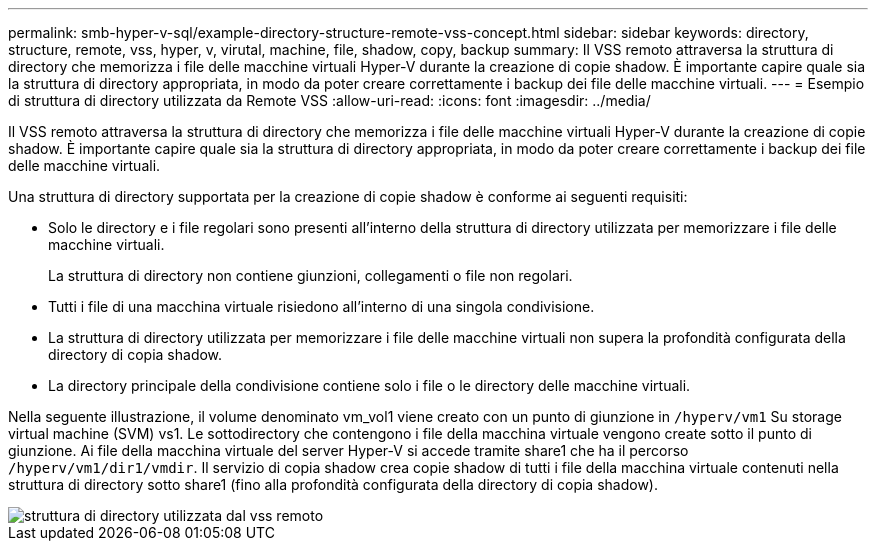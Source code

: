 ---
permalink: smb-hyper-v-sql/example-directory-structure-remote-vss-concept.html 
sidebar: sidebar 
keywords: directory, structure, remote, vss, hyper, v, virutal, machine, file, shadow, copy, backup 
summary: Il VSS remoto attraversa la struttura di directory che memorizza i file delle macchine virtuali Hyper-V durante la creazione di copie shadow. È importante capire quale sia la struttura di directory appropriata, in modo da poter creare correttamente i backup dei file delle macchine virtuali. 
---
= Esempio di struttura di directory utilizzata da Remote VSS
:allow-uri-read: 
:icons: font
:imagesdir: ../media/


[role="lead"]
Il VSS remoto attraversa la struttura di directory che memorizza i file delle macchine virtuali Hyper-V durante la creazione di copie shadow. È importante capire quale sia la struttura di directory appropriata, in modo da poter creare correttamente i backup dei file delle macchine virtuali.

Una struttura di directory supportata per la creazione di copie shadow è conforme ai seguenti requisiti:

* Solo le directory e i file regolari sono presenti all'interno della struttura di directory utilizzata per memorizzare i file delle macchine virtuali.
+
La struttura di directory non contiene giunzioni, collegamenti o file non regolari.

* Tutti i file di una macchina virtuale risiedono all'interno di una singola condivisione.
* La struttura di directory utilizzata per memorizzare i file delle macchine virtuali non supera la profondità configurata della directory di copia shadow.
* La directory principale della condivisione contiene solo i file o le directory delle macchine virtuali.


Nella seguente illustrazione, il volume denominato vm_vol1 viene creato con un punto di giunzione in `/hyperv/vm1` Su storage virtual machine (SVM) vs1. Le sottodirectory che contengono i file della macchina virtuale vengono create sotto il punto di giunzione. Ai file della macchina virtuale del server Hyper-V si accede tramite share1 che ha il percorso `/hyperv/vm1/dir1/vmdir`. Il servizio di copia shadow crea copie shadow di tutti i file della macchina virtuale contenuti nella struttura di directory sotto share1 (fino alla profondità configurata della directory di copia shadow).

image::../media/directory-structure-used-by-remote-vss.gif[struttura di directory utilizzata dal vss remoto]
